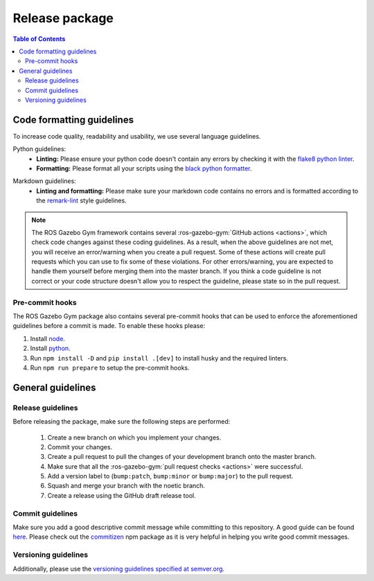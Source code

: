 ===============
Release package
===============

.. contents:: Table of Contents

Code formatting guidelines
==========================

To increase code quality, readability and usability, we use several language guidelines.

Python guidelines:
    * **Linting:** Please ensure your python code doesn't contain any errors by checking it with the `flake8 python linter`_.
    * **Formatting:** Please format all your scripts using the `black python formatter`_.

.. _`flake8 python linter`: https://flake8.pycqa.org/en/latest/
.. _`black python formatter`: https://github.com/psf/black

Markdown guidelines:
    * **Linting and formatting:** Please make sure your markdown code contains no errors and is formatted according to the `remark-lint`_ style guidelines.

.. _`remark-lint`: https://github.com/remarkjs/remark-lint

.. note::
    The ROS Gazebo Gym framework contains several :ros-gazebo-gym:`GitHub actions <actions>`, which check code changes
    against these coding guidelines. As a result, when the above guidelines are not met, you will
    receive an error/warning when you create a pull request. Some of these actions will create pull requests
    which you can use to fix some of these violations. For other errors/warning, you are expected to handle
    them yourself before merging them into the master branch. If you think a code guideline is not correct
    or your code structure doesn't allow you to respect the guideline, please state so in the
    pull request.

Pre-commit hooks
----------------

The ROS Gazebo Gym package also contains several pre-commit hooks that can be used to enforce the aforementioned guidelines before a commit is made. To enable these hooks please:

1.  Install `node <https://nodejs.org/en/download/package-manager>`_.
2.  Install `python <https://www.python.org/downloads>`_.
3.  Run ``npm install -D`` and ``pip install .[dev]`` to install husky and the required linters.
4.  Run ``npm run prepare`` to setup the pre-commit hooks.

General guidelines
==================

Release guidelines
------------------

Before releasing the package, make sure the following steps are performed:

    #. Create a new branch on which you implement your changes.
    #. Commit your changes.
    #. Create a pull request to pull the changes of your development branch onto the master branch.
    #. Make sure that all the :ros-gazebo-gym:`pull request checks <actions>` were successful.
    #. Add a version label to (``bump:patch``, ``bump:minor`` or ``bump:major``) to the pull request.
    #. Squash and merge your branch with the noetic branch.
    #. Create a release using the GitHub draft release tool.

Commit guidelines
-----------------

Make sure you add a good descriptive commit message while committing to this repository. A
good guide can be found `here`_. Please check out the `commitizen`_ npm package as it is very helpful
in helping you write good commit messages.

.. _`here`: https://www.conventionalcommits.org/en/v1.0.0/
.. _`commitizen`: https://github.com/commitizen/cz-cli

Versioning guidelines
---------------------

Additionally, please use the `versioning guidelines specified at semver.org <https://semver.org/>`_.
